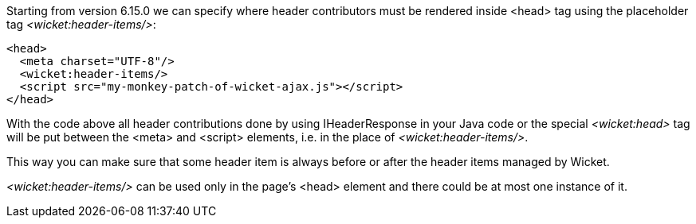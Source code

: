 
Starting from version 6.15.0 we can specify where header contributors must be rendered inside <head> tag using the placeholder tag _<wicket:header-items/>_: 

[source,html]
----
<head>
  <meta charset="UTF-8"/>
  <wicket:header-items/>
  <script src="my-monkey-patch-of-wicket-ajax.js"></script>
</head>
----

With the code above all header contributions done by using IHeaderResponse in your Java code or the special _<wicket:head>_ tag will be put between the <meta> and <script> elements, i.e. in the place of _<wicket:header-items/>_.

This way you can make sure that some header item is always before or after the header items managed by Wicket.

_<wicket:header-items/>_ can be used only in the page's <head> element and there could be at most one instance of it.

